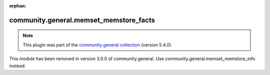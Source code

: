 
.. Document meta

:orphan:

.. Anchors

.. _ansible_collections.community.general.memset_memstore_facts_module:

.. Title

community.general.memset_memstore_facts
+++++++++++++++++++++++++++++++++++++++

.. Collection note

.. note::
    This plugin was part of the `community.general collection <https://galaxy.ansible.com/community/general>`_ (version 5.4.0).

This module has been removed
in version 3.0.0 of community.general.
Use community.general.memset_memstore_info instead.
